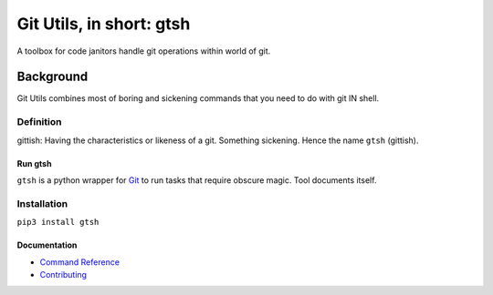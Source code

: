 #########################
Git Utils, in short: gtsh
#########################

A toolbox for code janitors handle git operations within world of git.

**********
Background
**********

Git Utils combines most of boring and sickening commands that you need to do
with git IN shell.

Definition
==========
gittish: Having the characteristics or likeness of a git. Something sickening.
Hence the name ``gtsh`` (gittish).

Run gtsh
--------
``gtsh`` is a python wrapper for `Git <https://git-scm.com/>`__ to run tasks
that require obscure magic. Tool documents itself.

Installation
============

``pip3 install gtsh``

Documentation
-------------
- `Command Reference <docs/COMMANDS.rst>`__
- `Contributing <CONTRIBUTING.rst>`__